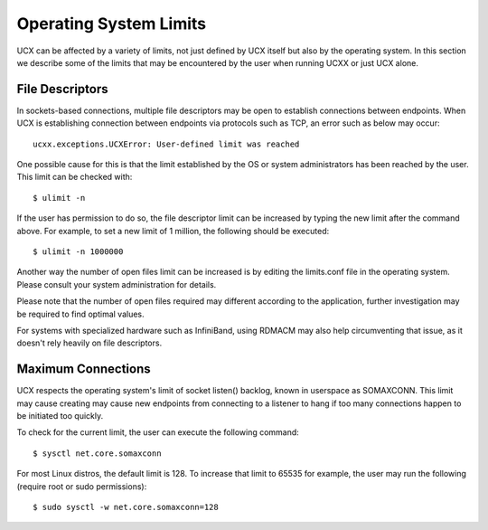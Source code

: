 Operating System Limits
=======================


UCX can be affected by a variety of limits, not just defined by UCX itself but also by the operating system. In this section we describe some of the limits that may be encountered by the user when running UCXX or just UCX alone.

File Descriptors
----------------

In sockets-based connections, multiple file descriptors may be open to establish connections between endpoints. When UCX is establishing connection between endpoints via protocols such as TCP, an error such as below may occur:

::

    ucxx.exceptions.UCXError: User-defined limit was reached

One possible cause for this is that the limit established by the OS or system administrators has been reached by the user. This limit can be checked with:

::

    $ ulimit -n

If the user has permission to do so, the file descriptor limit can be increased by typing the new limit after the command above. For example, to set a new limit of 1 million, the following should be executed:

::

    $ ulimit -n 1000000

Another way the number of open files limit can be increased is by editing the limits.conf file in the operating system. Please consult your system administration for details.

Please note that the number of open files required may different according to the application, further investigation may be required to find optimal values.

For systems with specialized hardware such as InfiniBand, using RDMACM may also help circumventing that issue, as it doesn't rely heavily on file descriptors.


Maximum Connections
-------------------

UCX respects the operating system's limit of socket listen() backlog, known in userspace as SOMAXCONN. This limit may cause creating may cause new endpoints from connecting to a listener to hang if too many connections happen to be initiated too quickly.

To check for the current limit, the user can execute the following command:

::

    $ sysctl net.core.somaxconn

For most Linux distros, the default limit is 128. To increase that limit to 65535 for example, the user may run the following (require root or sudo permissions):

::

    $ sudo sysctl -w net.core.somaxconn=128
